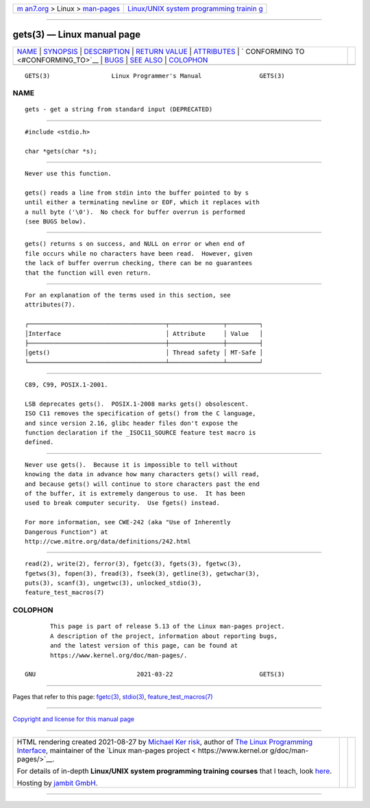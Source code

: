 .. container:: page-top

.. container:: nav-bar

   +----------------------------------+----------------------------------+
   | `m                               | `Linux/UNIX system programming   |
   | an7.org <../../../index.html>`__ | trainin                          |
   | > Linux >                        | g <http://man7.org/training/>`__ |
   | `man-pages <../index.html>`__    |                                  |
   +----------------------------------+----------------------------------+

--------------

gets(3) — Linux manual page
===========================

+-----------------------------------+-----------------------------------+
| `NAME <#NAME>`__ \|               |                                   |
| `SYNOPSIS <#SYNOPSIS>`__ \|       |                                   |
| `DESCRIPTION <#DESCRIPTION>`__ \| |                                   |
| `RETURN VALUE <#RETURN_VALUE>`__  |                                   |
| \| `ATTRIBUTES <#ATTRIBUTES>`__   |                                   |
| \|                                |                                   |
| `                                 |                                   |
| CONFORMING TO <#CONFORMING_TO>`__ |                                   |
| \| `BUGS <#BUGS>`__ \|            |                                   |
| `SEE ALSO <#SEE_ALSO>`__ \|       |                                   |
| `COLOPHON <#COLOPHON>`__          |                                   |
+-----------------------------------+-----------------------------------+
| .. container:: man-search-box     |                                   |
+-----------------------------------+-----------------------------------+

::

   GETS(3)                 Linux Programmer's Manual                GETS(3)

NAME
-------------------------------------------------

::

          gets - get a string from standard input (DEPRECATED)


---------------------------------------------------------

::

          #include <stdio.h>

          char *gets(char *s);


---------------------------------------------------------------

::

          Never use this function.

          gets() reads a line from stdin into the buffer pointed to by s
          until either a terminating newline or EOF, which it replaces with
          a null byte ('\0').  No check for buffer overrun is performed
          (see BUGS below).


-----------------------------------------------------------------

::

          gets() returns s on success, and NULL on error or when end of
          file occurs while no characters have been read.  However, given
          the lack of buffer overrun checking, there can be no guarantees
          that the function will even return.


-------------------------------------------------------------

::

          For an explanation of the terms used in this section, see
          attributes(7).

          ┌──────────────────────────────────────┬───────────────┬─────────┐
          │Interface                             │ Attribute     │ Value   │
          ├──────────────────────────────────────┼───────────────┼─────────┤
          │gets()                                │ Thread safety │ MT-Safe │
          └──────────────────────────────────────┴───────────────┴─────────┘


-------------------------------------------------------------------

::

          C89, C99, POSIX.1-2001.

          LSB deprecates gets().  POSIX.1-2008 marks gets() obsolescent.
          ISO C11 removes the specification of gets() from the C language,
          and since version 2.16, glibc header files don't expose the
          function declaration if the _ISOC11_SOURCE feature test macro is
          defined.


-------------------------------------------------

::

          Never use gets().  Because it is impossible to tell without
          knowing the data in advance how many characters gets() will read,
          and because gets() will continue to store characters past the end
          of the buffer, it is extremely dangerous to use.  It has been
          used to break computer security.  Use fgets() instead.

          For more information, see CWE-242 (aka "Use of Inherently
          Dangerous Function") at
          http://cwe.mitre.org/data/definitions/242.html


---------------------------------------------------------

::

          read(2), write(2), ferror(3), fgetc(3), fgets(3), fgetwc(3),
          fgetws(3), fopen(3), fread(3), fseek(3), getline(3), getwchar(3),
          puts(3), scanf(3), ungetwc(3), unlocked_stdio(3),
          feature_test_macros(7)

COLOPHON
---------------------------------------------------------

::

          This page is part of release 5.13 of the Linux man-pages project.
          A description of the project, information about reporting bugs,
          and the latest version of this page, can be found at
          https://www.kernel.org/doc/man-pages/.

   GNU                            2021-03-22                        GETS(3)

--------------

Pages that refer to this page: `fgetc(3) <../man3/fgetc.3.html>`__, 
`stdio(3) <../man3/stdio.3.html>`__, 
`feature_test_macros(7) <../man7/feature_test_macros.7.html>`__

--------------

`Copyright and license for this manual
page <../man3/gets.3.license.html>`__

--------------

.. container:: footer

   +-----------------------+-----------------------+-----------------------+
   | HTML rendering        |                       | |Cover of TLPI|       |
   | created 2021-08-27 by |                       |                       |
   | `Michael              |                       |                       |
   | Ker                   |                       |                       |
   | risk <https://man7.or |                       |                       |
   | g/mtk/index.html>`__, |                       |                       |
   | author of `The Linux  |                       |                       |
   | Programming           |                       |                       |
   | Interface <https:     |                       |                       |
   | //man7.org/tlpi/>`__, |                       |                       |
   | maintainer of the     |                       |                       |
   | `Linux man-pages      |                       |                       |
   | project <             |                       |                       |
   | https://www.kernel.or |                       |                       |
   | g/doc/man-pages/>`__. |                       |                       |
   |                       |                       |                       |
   | For details of        |                       |                       |
   | in-depth **Linux/UNIX |                       |                       |
   | system programming    |                       |                       |
   | training courses**    |                       |                       |
   | that I teach, look    |                       |                       |
   | `here <https://ma     |                       |                       |
   | n7.org/training/>`__. |                       |                       |
   |                       |                       |                       |
   | Hosting by `jambit    |                       |                       |
   | GmbH                  |                       |                       |
   | <https://www.jambit.c |                       |                       |
   | om/index_en.html>`__. |                       |                       |
   +-----------------------+-----------------------+-----------------------+

--------------

.. container:: statcounter

   |Web Analytics Made Easy - StatCounter|

.. |Cover of TLPI| image:: https://man7.org/tlpi/cover/TLPI-front-cover-vsmall.png
   :target: https://man7.org/tlpi/
.. |Web Analytics Made Easy - StatCounter| image:: https://c.statcounter.com/7422636/0/9b6714ff/1/
   :class: statcounter
   :target: https://statcounter.com/
